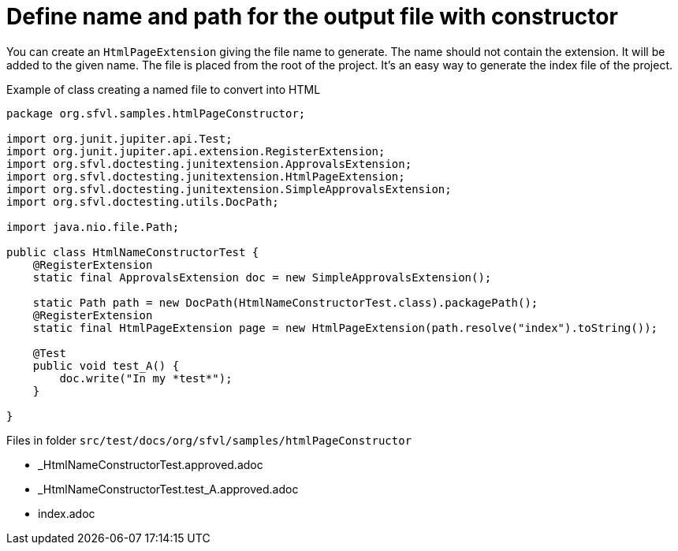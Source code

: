 ifndef::ROOT_PATH[:ROOT_PATH: ../../..]

[#org_sfvl_howto_createadocument_change_name_for_html_using_constructor]
= Define name and path for the output file with constructor


// Test result for HtmlNameConstructorTest: Success
You can create an `HtmlPageExtension` giving the file name to generate.
The name should not contain the extension.
It will be added to the given name.
The file is placed from the root of the project.
It's an easy way to generate the index file of the project.

.Example of class creating a named file to convert into HTML
[source,java,indent=0]
----
package org.sfvl.samples.htmlPageConstructor;

import org.junit.jupiter.api.Test;
import org.junit.jupiter.api.extension.RegisterExtension;
import org.sfvl.doctesting.junitextension.ApprovalsExtension;
import org.sfvl.doctesting.junitextension.HtmlPageExtension;
import org.sfvl.doctesting.junitextension.SimpleApprovalsExtension;
import org.sfvl.doctesting.utils.DocPath;

import java.nio.file.Path;

public class HtmlNameConstructorTest {
    @RegisterExtension
    static final ApprovalsExtension doc = new SimpleApprovalsExtension();

    static Path path = new DocPath(HtmlNameConstructorTest.class).packagePath();
    @RegisterExtension
    static final HtmlPageExtension page = new HtmlPageExtension(path.resolve("index").toString());

    @Test
    public void test_A() {
        doc.write("In my *test*");
    }

}
----
Files in folder `src/test/docs/org/sfvl/samples/htmlPageConstructor`

* _HtmlNameConstructorTest.approved.adoc
* _HtmlNameConstructorTest.test_A.approved.adoc
* index.adoc